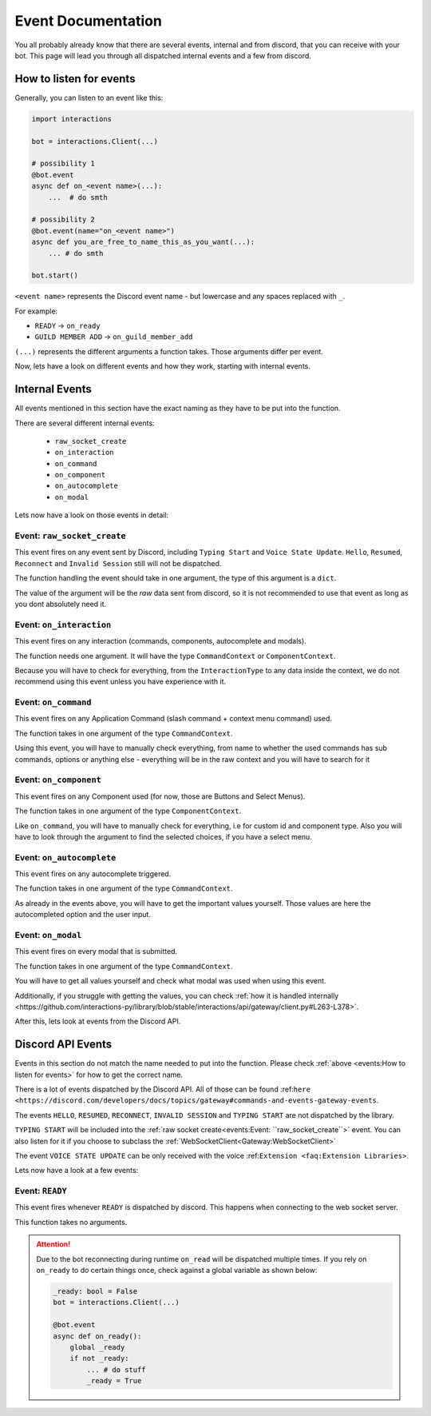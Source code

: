 Event Documentation
====================

You all probably already know that there are several events, internal and from discord, that you can receive with your
bot. This page will lead you through all dispatched internal events and a few from discord.



How to listen for events
************************

Generally, you can listen to an event like this:

.. code-block:: python

    import interactions

    bot = interactions.Client(...)

    # possibility 1
    @bot.event
    async def on_<event name>(...):
        ...  # do smth

    # possibility 2
    @bot.event(name="on_<event name>")
    async def you_are_free_to_name_this_as_you_want(...):
        ... # do smth

    bot.start()


``<event name>`` represents the Discord event name - but lowercase and any spaces replaced with ``_``.

For example:

* ``READY`` -> ``on_ready``
* ``GUILD MEMBER ADD`` -> ``on_guild_member_add``

``(...)`` represents the different arguments a function takes. Those arguments differ per event.



Now, lets have a look on different events and how they work, starting with internal events.

Internal Events
****************

All events mentioned in this section have the exact naming as they have to be put into the function.

There are several different internal events:

    - ``raw_socket_create``
    - ``on_interaction``
    - ``on_command``
    - ``on_component``
    - ``on_autocomplete``
    - ``on_modal``

Lets now have a look on those events in detail:

Event: ``raw_socket_create``
^^^^^^^^^^^^^^^^^^^^^^^^^^^^
This event fires on any event sent by Discord, including ``Typing Start``  and ``Voice State Update``.
``Hello``, ``Resumed``, ``Reconnect`` and ``Invalid Session`` still will not be dispatched.

The function handling the event should take in one argument, the type of this argument is a ``dict``.

The value of the argument will be the *raw* data sent from discord, so it is not recommended to use that event
as long as you dont absolutely need it.


Event: ``on_interaction``
^^^^^^^^^^^^^^^^^^^^^^^^^^
This event fires on any interaction (commands, components, autocomplete and modals).

The function needs one argument. It will have the type ``CommandContext`` or ``ComponentContext``.

Because you will have to check for everything, from the ``InteractionType`` to any data inside the context, we do not
recommend using this event unless you have experience with it.


Event: ``on_command``
^^^^^^^^^^^^^^^^^^^^^
This event fires on any Application Command (slash command + context menu command) used.

The function takes in one argument of the type ``CommandContext``.

Using this event, you will have to manually check everything, from name to whether the used commands has sub commands,
options or anything else - everything will be in the raw context and you will have to search for it


Event: ``on_component``
^^^^^^^^^^^^^^^^^^^^^^
This event fires on any Component used (for now, those are Buttons and Select Menus).

The function takes in one argument of the type ``ComponentContext``.

Like ``on_command``, you will have to manually check for everything, i.e for custom id and component type.
Also you will have to look through the argument to find the selected choices, if you have a select menu.


Event: ``on_autocomplete``
^^^^^^^^^^^^^^^^^^^^^^^^^^
This event fires on any autocomplete triggered.

The function takes in one argument of the type ``CommandContext``.

As already in the events above, you will have to get the important values yourself. Those values are here the
autocompleted option and the user input.


Event: ``on_modal``
^^^^^^^^^^^^^^^^^^^
This event fires on every modal that is submitted.

The function takes in one argument of the type ``CommandContext``.

You will have to get all values yourself and check what modal was used when using this event.


Additionally, if you struggle with getting the values, you can check
:ref:`how it is handled internally <https://github.com/interactions-py/library/blob/stable/interactions/api/gateway/client.py#L263-L378>`.


After this, lets look at events from the Discord API.

Discord API Events
******************

Events in this section do not match the name needed to put into the function. Please check
:ref:`above <events:How to listen for events>` for how to get the correct name.


There is a lot of events dispatched by the Discord API. All of those can be found
:ref:``here <https://discord.com/developers/docs/topics/gateway#commands-and-events-gateway-events``.

The events ``HELLO``, ``RESUMED``, ``RECONNECT``, ``INVALID SESSION`` and ``TYPING START`` are not dispatched by the library.

``TYPING START`` will be included into the :ref:`raw socket create<events:Event: ``raw_socket_create``>` event. You can
also listen for it if you choose to subclass the :ref:`WebSocketClient<Gateway:WebSocketClient>`

The event ``VOICE STATE UPDATE`` can be only received with the voice :ref:``Extension <faq:Extension Libraries>``.


Lets now have a look at a few events:

Event: ``READY``
^^^^^^^^^^^^^^^^^^^
This event fires whenever ``READY`` is dispatched by discord. This happens when connecting to the web socket server.

This function takes no arguments.

.. attention::
    Due to the bot reconnecting during runtime ``on_read`` will be dispatched multiple times. If you rely on
    ``on_ready`` to do certain things once, check against a global variable as shown below:

    .. code-block:: python

        _ready: bool = False
        bot = interactions.Client(...)

        @bot.event
        async def on_ready():
            global _ready
            if not _ready:
                ... # do stuff
                _ready = True
